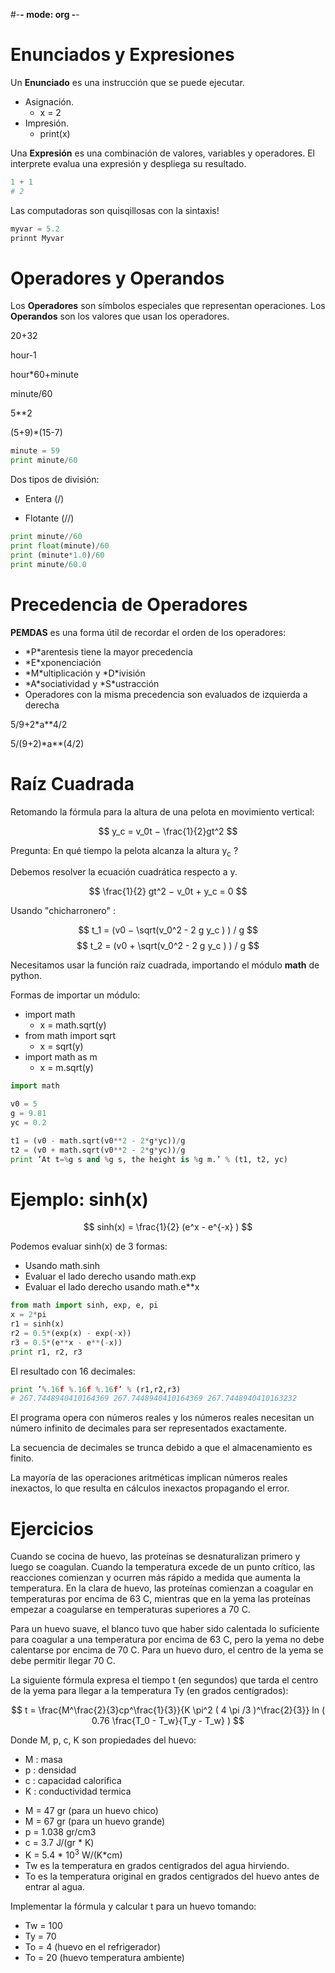 #-*- mode: org -*-

* Enunciados y Expresiones
Un *Enunciado* es una instrucción que se puede ejecutar.

- Asignación.
 - x = 2
- Impresión.
 - print(x)

Una *Expresión* es una combinación de valores, variables y operadores.
El interprete evalua una expresión y despliega su resultado.

#+BEGIN_SRC python
1 + 1 
# 2
#+END_SRC

Las computadoras son quisqillosas con la sintaxis!

#+BEGIN_SRC python
myvar = 5.2
prinnt Myvar
#+END_SRC


* Operadores y Operandos
Los *Operadores* son símbolos especiales que representan operaciones.
Los *Operandos* son los valores que usan los operadores.

20+32   

hour-1   

hour*60+minute   

minute/60   

5**2   

(5+9)*(15-7)

#+BEGIN_SRC python
minute = 59
print minute/60
#+END_SRC

Dos tipos de división:
- Entera (/)

- Flotante (//)

#+BEGIN_SRC python
print minute//60
print float(minute)/60
print (minute*1.0)/60
print minute/60.0
#+END_SRC

* Precedencia de Operadores
 *PEMDAS* es una forma útil de recordar el orden de los operadores:

- *P*arentesis tiene la mayor precedencia
- *E*xponenciación
- *M*ultiplicación y *D*ivisión
- *A*sociatividad y *S*ustracción
- Operadores con la misma precedencia son evaluados de izquierda a derecha

5/9+2*a**4/2

5/(9+2)*a**(4/2)


* Raíz Cuadrada
Retomando la fórmula para la altura de una pelota en movimiento vertical:

\[ y_c = v_0t − \frac{1}{2}gt^2 \]

Pregunta: En qué tiempo la pelota alcanza la altura y_c ?

Debemos resolver la ecuación cuadrática respecto a y.

\[ \frac{1}{2} gt^2 − v_0t + y_c = 0 \]

Usando "chicharronero" :

\[ t_1 = (v0 − \sqrt(v_0^2 - 2 g y_c ) ) / g \]
\[ t_2 = (v0 + \sqrt(v_0^2 - 2 g y_c ) ) / g \]


Necesitamos usar la función raíz cuadrada, importando el módulo *math* de python.

Formas de importar un módulo:
- import math
 - x = math.sqrt(y)
- from math import sqrt
 - x = sqrt(y)
- import math as m
 - x = m.sqrt(y)

#+BEGIN_SRC python
import math

v0 = 5
g = 9.81
yc = 0.2

t1 = (v0 - math.sqrt(v0**2 - 2*g*yc))/g
t2 = (v0 + math.sqrt(v0**2 - 2*g*yc))/g
print ’At t=%g s and %g s, the height is %g m.’ % (t1, t2, yc) 
#+END_SRC


* Ejemplo: sinh(x)

\[ sinh(x) = \frac{1}{2} (e^x - e^{-x} ) \]

Podemos evaluar sinh(x) de 3 formas:
- Usando math.sinh
- Evaluar el lado derecho usando math.exp
- Evaluar el lado derecho usando math.e**x 

#+BEGIN_SRC python
from math import sinh, exp, e, pi
x = 2*pi
r1 = sinh(x)
r2 = 0.5*(exp(x) - exp(-x))
r3 = 0.5*(e**x - e**(-x))
print r1, r2, r3
#+END_SRC


El resultado con 16 decimales:
#+BEGIN_SRC python
print ’%.16f %.16f %.16f’ % (r1,r2,r3)
# 267.7448940410164369 267.7448940410164369 267.7448940410163232
#+END_SRC

El programa opera con números reales y los números reales necesitan
un número infinito de decimales para ser representados exactamente. 

La secuencia de decimales se trunca debido a que el almacenamiento es finito.

La mayoría de las operaciones aritméticas implican números reales inexactos, 
lo que resulta en cálculos inexactos propagando el error.


* Ejercicios
Cuando se cocina de huevo, las proteínas se desnaturalizan primero y luego se coagulan. 
Cuando la temperatura excede de un punto crítico, las reacciones comienzan y ocurren más rápido a medida que aumenta la temperatura. 
En la clara de huevo, las proteínas comienzan a coagular en temperaturas por encima de 63 C, mientras que en la yema las proteínas
empezar a coagularse en temperaturas superiores a 70 C. 

Para un huevo suave, el blanco tuvo que haber sido calentada lo suficiente para coagular a una temperatura por encima de 63 C, 
pero la yema no debe calentarse por encima de 70 C.
Para un huevo duro, el centro de la yema se debe permitir llegar 70 C.

La siguiente fórmula expresa el tiempo t (en segundos) que tarda el centro de la yema para llegar a la temperatura Ty (en grados centígrados):

\[ t = \frac{M^\frac{2}{3}cp^\frac{1}{3}}{K \pi^2 ( 4 \pi /3 )^\frac{2}{3}} ln ( 0.76 \frac{T_0 - T_w}{T_y - T_w} ) \]

Donde M, p, c, K son propiedades del huevo:
- M : masa
- p : densidad
- c : capacidad calorifica
- K : conductividad termica


- M = 47 gr (para un huevo chico)
- M = 67 gr (para un huevo grande)
- p = 1.038 gr/cm3
- c = 3.7 J/(gr * K)
- K =  5.4 * 10^3  W/(K*cm)
- Tw es la temperatura en grados centigrados del agua hirviendo.
- To es la temperatura original en grados centigrados del huevo antes de entrar al agua.

Implementar la fórmula y calcular t para un huevo tomando:
- Tw = 100
- Ty = 70
- To = 4 (huevo en el refrigerador)
- To = 20 (huevo temperatura ambiente)


